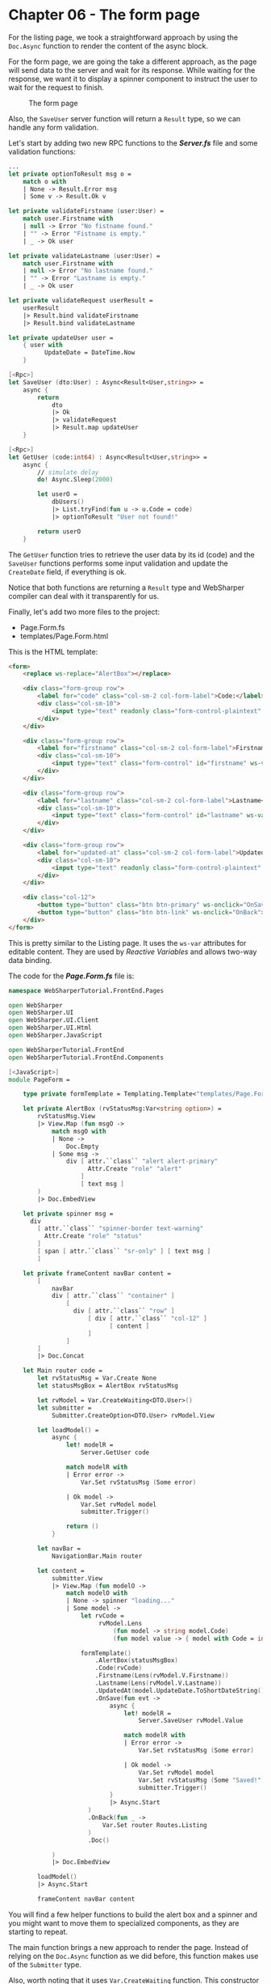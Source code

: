 * Chapter 06 - The form page
For the listing page, we took a straightforward approach by using the
src_fsharp[:exports code]{Doc.Async} function to render the content of
the async block.

For the form page, we are going the take a different approach, as the page will
send data to the server and wait for its response. While waiting for the
response, we want it to display a spinner component to instruct the user to wait
for the request to finish.

#+CAPTION: The form page
#+NAME:   fig:WST-PRINT0001
[[./images/cookbook-chapter-06-image-01.png]]

Also, the src_fsharp[:exports code]{SaveUser} server function will return a
src_fsharp[:exports code]{Result} type, so we can handle any form validation.

Let's start by adding two new RPC functions to the */Server.fs/* file and some
validation functions:

#+BEGIN_SRC fsharp
    ...
    let private optionToResult msg o =
        match o with
        | None -> Result.Error msg
        | Some v -> Result.Ok v

    let private validateFirstname (user:User) =
        match user.Firstname with
        | null -> Error "No fistname found."
        | "" -> Error "Fistname is empty."
        | _ -> Ok user

    let private validateLastname (user:User) =
        match user.Firstname with
        | null -> Error "No lastname found."
        | "" -> Error "Lastname is empty."
        | _ -> Ok user

    let private validateRequest userResult =
        userResult
        |> Result.bind validateFirstname
        |> Result.bind validateLastname

    let private updateUser user =
        { user with
              UpdateDate = DateTime.Now
        }

    [<Rpc>]
    let SaveUser (dto:User) : Async<Result<User,string>> =
        async {
            return
                dto
                |> Ok
                |> validateRequest
                |> Result.map updateUser
        }

    [<Rpc>]
    let GetUser (code:int64) : Async<Result<User,string>> =
        async {
            // simulate delay
            do! Async.Sleep(2000)

            let userO =
                dbUsers()
                |> List.tryFind(fun u -> u.Code = code)
                |> optionToResult "User not found!"

            return userO
        }

#+END_SRC

The src_fsharp[:exports code]{GetUser} function tries to retrieve the user data
by its id (code) and the src_fsharp[:exports code]{SaveUser} functions performs
some input validation and update the src_fsharp[:exports code]{CreateDate} field,
if everything is ok.

Notice that both functions are returning a src_fsharp[:exports code]{Result} type
and WebSharper compiler can deal with it transparently for us.

Finally, let's add two more files to the project:
- Page.Form.fs
- templates/Page.Form.html

This is the HTML template:

#+BEGIN_SRC html
<form>
    <replace ws-replace="AlertBox"></replace>

    <div class="form-group row">
        <label for="code" class="col-sm-2 col-form-label">Code:</label>
        <div class="col-sm-10">
            <input type="text" readonly class="form-control-plaintext" id="code" ws-var="Code">
        </div>
    </div>

    <div class="form-group row">
        <label for="firstname" class="col-sm-2 col-form-label">Firstname</label>
        <div class="col-sm-10">
            <input type="text" class="form-control" id="firstname" ws-var="Firstname">
        </div>
    </div>

    <div class="form-group row">
        <label for="lastname" class="col-sm-2 col-form-label">Lastname</label>
        <div class="col-sm-10">
            <input type="text" class="form-control" id="lastname" ws-var="Lastname">
        </div>
    </div>

    <div class="form-group row">
        <label for="updated-at" class="col-sm-2 col-form-label">Updated At:</label>
        <div class="col-sm-10">
            <input type="text" readonly class="form-control-plaintext" id="updated-at" ws-var="UpdatedAt">
        </div>
    </div>

    <div class="col-12">
        <button type="button" class="btn btn-primary" ws-onclick="OnSave">save</button>
        <button type="button" class="btn btn-link" ws-onclick="OnBack">back</button>
    </div>
</form>

#+END_SRC

This is pretty similar to the Listing page. It uses the src_fsharp[:exports code]{ws-var}
attributes for editable content. They are used by /Reactive Variables/ and allows two-way
data binding.

The code for the */Page.Form.fs/* file is:

#+BEGIN_SRC fsharp
namespace WebSharperTutorial.FrontEnd.Pages

open WebSharper
open WebSharper.UI
open WebSharper.UI.Client
open WebSharper.UI.Html
open WebSharper.JavaScript

open WebSharperTutorial.FrontEnd
open WebSharperTutorial.FrontEnd.Components

[<JavaScript>]
module PageForm =

    type private formTemplate = Templating.Template<"templates/Page.Form.html">

    let private AlertBox (rvStatusMsg:Var<string option>) =
        rvStatusMsg.View
        |> View.Map (fun msgO ->
            match msgO with
            | None ->
                Doc.Empty
            | Some msg ->
                div [ attr.``class`` "alert alert-primary"
                      Attr.Create "role" "alert"
                    ]
                    [ text msg ]
        )
        |> Doc.EmbedView

    let private spinner msg =
      div
        [ attr.``class`` "spinner-border text-warning"
          Attr.Create "role" "status"
        ]
        [ span [ attr.``class`` "sr-only" ] [ text msg ]
        ]

    let private frameContent navBar content =
        [
            navBar
            div [ attr.``class`` "container" ]
                [
                  div [ attr.``class`` "row" ]
                      [ div [ attr.``class`` "col-12" ]
                            [ content ]
                      ]
                ]
        ]
        |> Doc.Concat

    let Main router code =
        let rvStatusMsg = Var.Create None
        let statusMsgBox = AlertBox rvStatusMsg

        let rvModel = Var.CreateWaiting<DTO.User>()
        let submitter =
            Submitter.CreateOption<DTO.User> rvModel.View

        let loadModel() =
            async {
                let! modelR =
                    Server.GetUser code

                match modelR with
                | Error error ->
                    Var.Set rvStatusMsg (Some error)

                | Ok model ->
                    Var.Set rvModel model
                    submitter.Trigger()

                return ()
            }

        let navBar =
            NavigationBar.Main router

        let content =
            submitter.View
            |> View.Map (fun modelO ->
                match modelO with
                | None -> spinner "loading..."
                | Some model ->
                    let rvCode =
                         rvModel.Lens
                             (fun model -> string model.Code)
                             (fun model value -> { model with Code = int64 value })

                    formTemplate()
                        .AlertBox(statusMsgBox)
                        .Code(rvCode)
                        .Firstname(Lens(rvModel.V.Firstname))
                        .Lastname(Lens(rvModel.V.Lastname))
                        .UpdatedAt(model.UpdateDate.ToShortDateString())
                        .OnSave(fun evt ->
                            async {
                                let! modelR =
                                    Server.SaveUser rvModel.Value

                                match modelR with
                                | Error error ->
                                    Var.Set rvStatusMsg (Some error)

                                | Ok model ->
                                    Var.Set rvModel model
                                    Var.Set rvStatusMsg (Some "Saved!")
                                    submitter.Trigger()
                            }
                            |> Async.Start
                      )
                      .OnBack(fun _ ->
                          Var.Set router Routes.Listing
                      )
                      .Doc()

            )
            |> Doc.EmbedView

        loadModel()
        |> Async.Start

        frameContent navBar content

#+END_SRC

You will find a few helper functions to build the alert box and a spinner and
you might want to move them to specialized components, as they are starting to
repeat.

The main function brings a new approach to render the page. Instead of relying
on the src_fsharp[:exports code]{Doc.Async} function as we did before, this
function makes use of the src_fsharp[:exports code]{Submitter} type.

Also, worth noting that it uses src_fsharp[:exports code]{Var.CreateWaiting}
function. This constructor allows to declare a /Reactive Variable/ without
initializing it. Later, once the data is ready, we set its value using the
src_fsharp[:exports code]{Var.Set} function as usual.

#+BEGIN_QUOTE
Tip: if you forget to set the value of /Reactive Variable/ created with the
src_fsharp[:exports code]{Var.CreateWaiting} function, your page won't render.
#+END_QUOTE

The src_fsharp[:exports code]{Submitter} is linked to the Reactive Variable's View
and provides a src_fsharp[:exports code]{Trigger} function. When called, this
function will get the latest value from the underlying View
(the src_fsharp[:exports code]{rvModel} one) and update itself.

The form content is render by the Submitter View, as highlighted in the code
snippet below:

#+BEGIN_SRC fsharp
    ...
    let content =
        submitter.View
        |> View.Map (fun modelO ->
            match modelO with
            | None -> spinner "loading..."
            | Some model ->
    ....
#+END_SRC

If the model's /Reactive Variable/ is not ready, the src_fsharp[:exports code]{None}
case will be matched and a spinner wheel will be displayed. Once done,
the src_fsharp[:exports code]{Some} case will render the form's content.

One last feature worth highlighting is the use of src_fsharp[:exports code]{Lens} function.
There are two constructors in the code.

The first one uses getter/setter functions to map the src_fsharp[:exports code]{mode.Code}
field back and forth from string and int64. We need this, as the src_fsharp[:exports code]{ws-var}
attribute in the HTML template only accepts the src_fsharp[:exports code]{Var<string>} type.

#+BEGIN_SRC fsharp
    ...
    | Some model ->
        let rvCode =
              rvModel.Lens
                  (fun model -> string model.Code)
                  (fun model value -> { model with Code = int64 value })
    ...

#+END_SRC

The second Lens' construtor is using a the *V Shorthand* and automatically lenses the
chosen field for us:

#+BEGIN_SRC fsharp
      ...
      .Firstname(Lens(rvModel.V.Firstname))
      ...

#+END_SRC

The last change we need is to handle the *Form EndPoint* at the */Main.fs/* file, by
updating the src_fsharp[:exports code]{RouteClientPage} function. This is the final version:

#+BEGIN_SRC fsharp
    [<JavaScript>]
    let RouteClientPage () =
        let router = Routes.InstallRouter ()

        router.View
        |> View.Map (fun endpoint ->
            match endpoint with
            | EndPoint.Home ->
                PageHome.Main router

            | EndPoint.Login ->
                PageLogin.Main router

            | EndPoint.Listing ->
                PageListing.Main router

            | EndPoint.Form code ->
                PageForm.Main router code

            | _ ->
                div [] [ text "implementation pending" ]
        )
        |> Doc.EmbedView

#+END_SRC

That's it! This project has room for many improvements, but I will left this
task for the reader.

WebSharper is a very powerful framework and there are several features we didn't
cover on this tutorial.

Hopefully, it helped you to get started to WebSharper framework and from here,
you can take a look at the official documentation.

|----------+----|
| [[./cookbook-chapter-05.org][previous]] | [[../README.md][up]] |
|----------+----|
